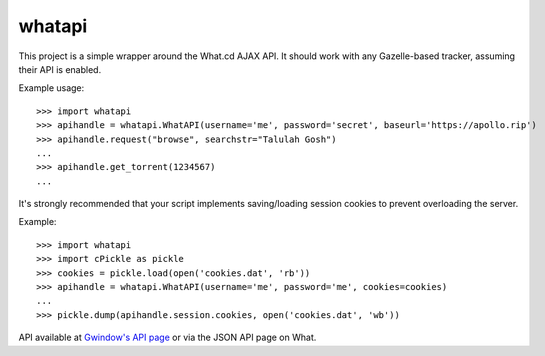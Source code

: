 whatapi
=======

This project is a simple wrapper around the What.cd AJAX API. It should work with any Gazelle-based tracker, assuming their API is enabled.

Example usage:

::

    >>> import whatapi
    >>> apihandle = whatapi.WhatAPI(username='me', password='secret', baseurl='https://apollo.rip')
    >>> apihandle.request("browse", searchstr="Talulah Gosh")
    ...
    >>> apihandle.get_torrent(1234567)
    ...

It's strongly recommended that your script implements saving/loading session cookies to prevent overloading the server.

Example:

::

    >>> import whatapi
    >>> import cPickle as pickle
    >>> cookies = pickle.load(open('cookies.dat', 'rb'))
    >>> apihandle = whatapi.WhatAPI(username='me', password='me', cookies=cookies)
    ...
    >>> pickle.dump(apihandle.session.cookies, open('cookies.dat', 'wb'))

API available at  `Gwindow's API page <https://github.com/Gwindow/WhatAPI>`_ or via the JSON API page on What.

